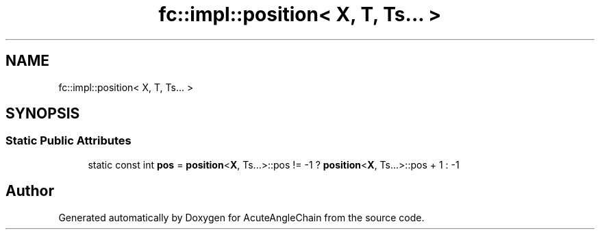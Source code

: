 .TH "fc::impl::position< X, T, Ts... >" 3 "Sun Jun 3 2018" "AcuteAngleChain" \" -*- nroff -*-
.ad l
.nh
.SH NAME
fc::impl::position< X, T, Ts... >
.SH SYNOPSIS
.br
.PP
.SS "Static Public Attributes"

.in +1c
.ti -1c
.RI "static const int \fBpos\fP = \fBposition\fP<\fBX\fP, Ts\&.\&.\&.>::pos != \-1 ? \fBposition\fP<\fBX\fP, Ts\&.\&.\&.>::pos + 1 : \-1"
.br
.in -1c

.SH "Author"
.PP 
Generated automatically by Doxygen for AcuteAngleChain from the source code\&.

